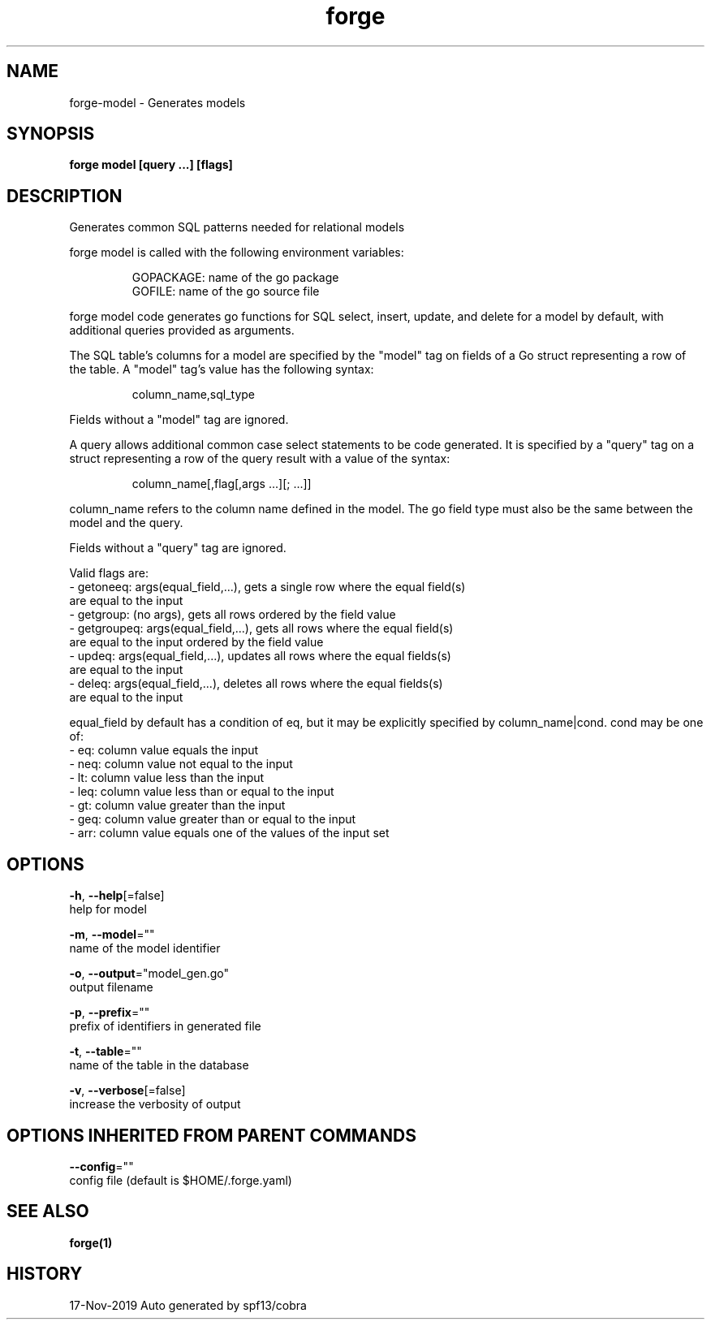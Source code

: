 .TH "forge" "1" "Nov 2019" "Auto generated by spf13/cobra" "" 
.nh
.ad l


.SH NAME
.PP
forge\-model \- Generates models


.SH SYNOPSIS
.PP
\fBforge model [query ...] [flags]\fP


.SH DESCRIPTION
.PP
Generates common SQL patterns needed for relational models

.PP
forge model is called with the following environment variables:

.PP
.RS

.nf
GOPACKAGE: name of the go package
GOFILE: name of the go source file

.fi
.RE

.PP
forge model code generates go functions for SQL select, insert, update, and
delete for a model by default, with additional queries provided as arguments.

.PP
The SQL table's columns for a model are specified by the "model" tag on fields
of a Go struct representing a row of the table. A "model" tag's value has the
following syntax:

.PP
.RS

.nf
column\_name,sql\_type

.fi
.RE

.PP
Fields without a "model" tag are ignored.

.PP
A query allows additional common case select statements to be code generated.
It is specified by a "query" tag on a struct representing a row of the query
result with a value of the syntax:

.PP
.RS

.nf
column\_name[,flag[,args ...][; ...]]

.fi
.RE

.PP
column\_name refers to the column name defined in the model. The go field type
must also be the same between the model and the query.

.PP
Fields without a "query" tag are ignored.

.PP
Valid flags are:
    \- getoneeq: args(equal\_field,...), gets a single row where the equal field(s)
    are equal to the input
    \- getgroup: (no args), gets all rows ordered by the field value
    \- getgroupeq: args(equal\_field,...), gets all rows where the equal field(s)
    are equal to the input ordered by the field value
    \- updeq: args(equal\_field,...), updates all rows where the equal fields(s)
    are equal to the input
    \- deleq: args(equal\_field,...), deletes all rows where the equal fields(s)
    are equal to the input

.PP
equal\_field by default has a condition of eq, but it may be explicitly
specified by column\_name|cond. cond may be one of:
    \- eq: column value equals the input
    \- neq: column value not equal to the input
    \- lt: column value less than the input
    \- leq: column value less than or equal to the input
    \- gt: column value greater than the input
    \- geq: column value greater than or equal to the input
    \- arr: column value equals one of the values of the input set


.SH OPTIONS
.PP
\fB\-h\fP, \fB\-\-help\fP[=false]
    help for model

.PP
\fB\-m\fP, \fB\-\-model\fP=""
    name of the model identifier

.PP
\fB\-o\fP, \fB\-\-output\fP="model\_gen.go"
    output filename

.PP
\fB\-p\fP, \fB\-\-prefix\fP=""
    prefix of identifiers in generated file

.PP
\fB\-t\fP, \fB\-\-table\fP=""
    name of the table in the database

.PP
\fB\-v\fP, \fB\-\-verbose\fP[=false]
    increase the verbosity of output


.SH OPTIONS INHERITED FROM PARENT COMMANDS
.PP
\fB\-\-config\fP=""
    config file (default is $HOME/.forge.yaml)


.SH SEE ALSO
.PP
\fBforge(1)\fP


.SH HISTORY
.PP
17\-Nov\-2019 Auto generated by spf13/cobra

